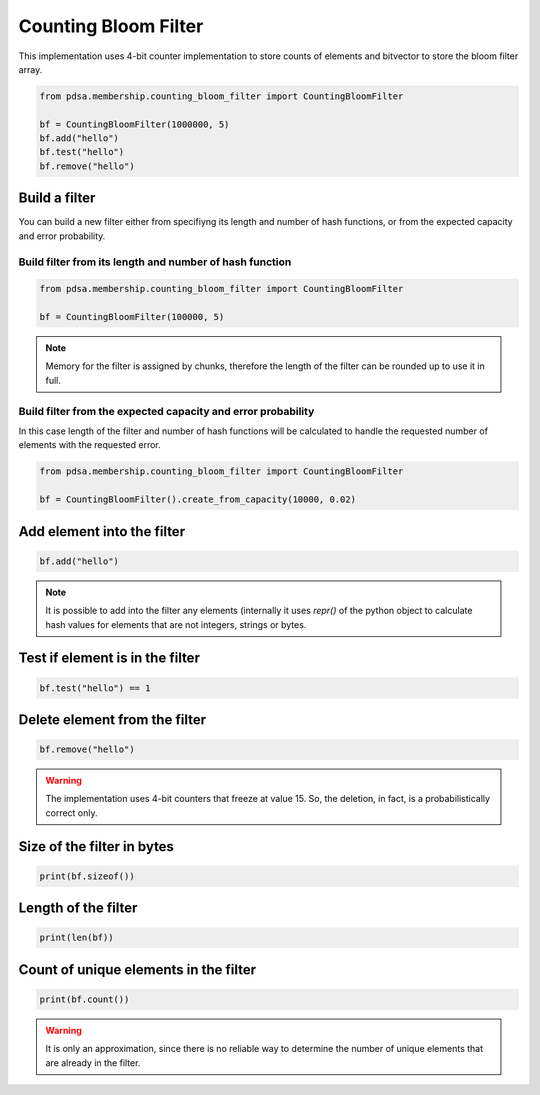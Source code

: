 Counting Bloom Filter
======================

This implementation uses 4-bit counter implementation to store counts
of elements and bitvector to store the bloom filter array.


.. code:: python

   from pdsa.membership.counting_bloom_filter import CountingBloomFilter

   bf = CountingBloomFilter(1000000, 5)
   bf.add("hello")
   bf.test("hello")
   bf.remove("hello")



Build a filter
----------------

You can build a new filter either from specifiyng its length and
number of hash functions, or from the expected capacity and error
probability.


Build filter from its length and number of hash function
~~~~~~~~~~~~~~~~~~~~~~~~~~~~~~~~~~~~~~~~~~~~~~~~~~~~~~~~~~

.. code:: python

   from pdsa.membership.counting_bloom_filter import CountingBloomFilter

   bf = CountingBloomFilter(100000, 5)


.. note::

   Memory for the filter is assigned by chunks, therefore the
   length of the filter can be rounded up to use it in full.



Build filter from the expected capacity and error probability
~~~~~~~~~~~~~~~~~~~~~~~~~~~~~~~~~~~~~~~~~~~~~~~~~~~~~~~~~~~~~~

In this case length of the filter and number of hash functions
will be calculated to handle the requested number of elements
with the requested error.


.. code:: python

   from pdsa.membership.counting_bloom_filter import CountingBloomFilter

   bf = CountingBloomFilter().create_from_capacity(10000, 0.02)


Add element into the filter
-----------------------------


.. code:: python

    bf.add("hello")


.. note::

   It is possible to add into the filter any elements (internally
   it uses *repr()* of the python object to calculate hash values for
   elements that are not integers, strings or bytes.



Test if element is in the filter
----------------------------------

.. code:: python

    bf.test("hello") == 1


Delete element from the filter
--------------------------------

.. code:: python

    bf.remove("hello")


.. warning::

   The implementation uses 4-bit counters that freeze at value 15.
   So, the deletion, in fact, is a probabilistically correct only.



Size of the filter in bytes
----------------------------

.. code:: python

    print(bf.sizeof())


Length of the filter
---------------------

.. code:: python

    print(len(bf))


Count of unique elements in the filter
---------------------------------------

.. code:: python

    print(bf.count())


.. warning::

   It is only an approximation, since there is no reliable way to
   determine the number of unique elements that are already in the filter.

